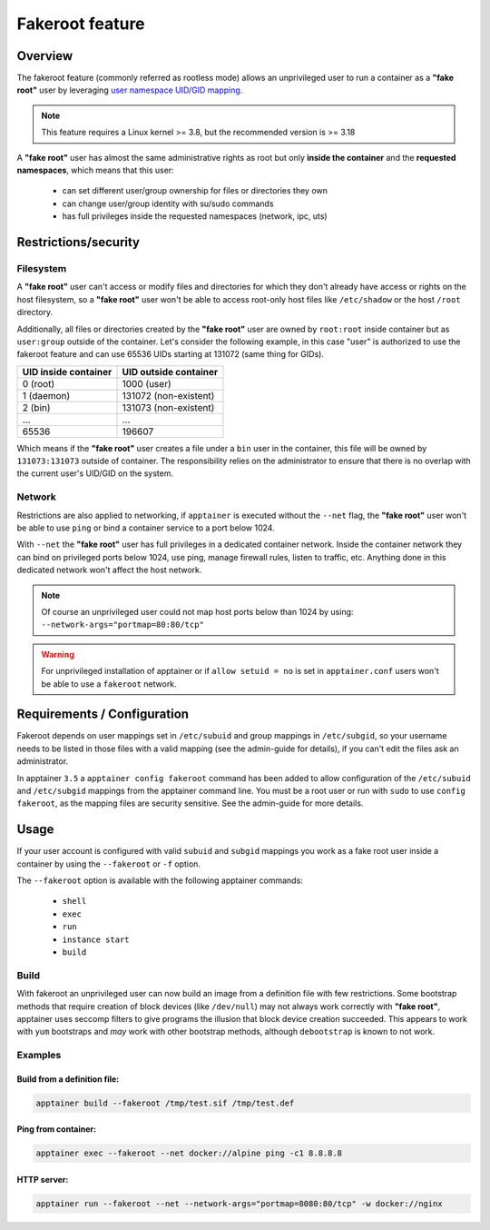 .. _fakeroot:

================
Fakeroot feature
================

--------
Overview
--------

The fakeroot feature (commonly referred as rootless mode) allows an unprivileged user
to run a container as a **"fake root"** user by leveraging
`user namespace UID/GID mapping <http://man7.org/linux/man-pages/man7/user_namespaces.7.html>`_.

.. note:: 

	This feature requires a Linux kernel >= 3.8, but the recommended version is >= 3.18

A **"fake root"** user has almost the same administrative rights as root but only **inside the container**
and the **requested namespaces**, which means that this user:

  - can set different user/group ownership for files or directories they own
  - can change user/group identity with su/sudo commands
  - has full privileges inside the requested namespaces (network, ipc, uts)

---------------------
Restrictions/security
---------------------

Filesystem
==========

A **"fake root"** user can't access or modify files and directories for which they don't
already have access or rights on the host filesystem, so a **"fake root"** user won't be able
to access root-only host files like ``/etc/shadow`` or the host ``/root`` directory.

Additionally, all files or directories created by the **"fake root"** user are owned by
``root:root`` inside container but as ``user:group`` outside of the container.
Let's consider the following example, in this case "user" is authorized to use the fakeroot feature
and can use 65536 UIDs starting at 131072 (same thing for GIDs).

+----------------------+-----------------------+
| UID inside container | UID outside container |
+======================+=======================+
| 0 (root)             | 1000 (user)           |
+----------------------+-----------------------+
| 1 (daemon)           | 131072 (non-existent) |
+----------------------+-----------------------+
| 2 (bin)              | 131073 (non-existent) |
+----------------------+-----------------------+
| ...                  | ...                   |
+----------------------+-----------------------+
| 65536                | 196607                |
+----------------------+-----------------------+

Which means if the **"fake root"** user creates a file under a ``bin`` user in the container, this file will
be owned by ``131073:131073`` outside of container. The responsibility relies on the administrator
to ensure that there is no overlap with the current user's UID/GID on the system.

Network
=======

Restrictions are also applied to networking, if ``apptainer`` is executed without the ``--net`` flag,
the **"fake root"** user won't be able to use ``ping`` or bind a container service to a port below
1024.

With ``--net`` the **"fake root"** user has full privileges in a dedicated container network. Inside
the container network they can bind on privileged ports below 1024, use ping, manage firewall rules,
listen to traffic, etc. Anything done in this dedicated network won't affect the host network.

.. note:: 
    Of course an unprivileged user could not map host ports below than 1024 by using:
    ``--network-args="portmap=80:80/tcp"``

.. warning::
    For unprivileged installation of apptainer or if ``allow setuid = no`` is set in ``apptainer.conf``
    users won't be able to use a ``fakeroot`` network.

----------------------------
Requirements / Configuration
----------------------------

Fakeroot depends on user mappings set in ``/etc/subuid`` and group mappings in ``/etc/subgid``, so your username 
needs to be listed in those files with a valid mapping (see the admin-guide for details), if you can't edit
the files ask an administrator.

In apptainer ``3.5`` a ``apptainer config fakeroot`` command has been added to allow configuration
of the ``/etc/subuid`` and ``/etc/subgid`` mappings from the apptainer command line. You must be a root
user or run with ``sudo`` to use ``config fakeroot``, as the mapping files are security sensitive. See the
admin-guide for more details.

-----
Usage
-----

If your user account is configured with valid ``subuid`` and ``subgid`` mappings you work as a fake root user
inside a container by using the ``--fakeroot`` or ``-f`` option. 

The ``--fakeroot`` option is available with the following apptainer commands:

  - ``shell``
  - ``exec``
  - ``run``
  - ``instance start``
  - ``build``

Build
=====

With fakeroot an unprivileged user can now build an image from a definition file with few restrictions. Some bootstrap
methods that require creation of block devices (like ``/dev/null``) may not always work correctly with **"fake root"**,
apptainer uses seccomp filters to give programs the illusion that block device creation succeeded. This appears to
work with ``yum`` bootstraps and *may* work with other bootstrap methods, although ``debootstrap`` is known to not work.

Examples
========

Build from a definition file:
-----------------------------

.. code-block:: none

    apptainer build --fakeroot /tmp/test.sif /tmp/test.def

Ping from container:
--------------------

.. code-block:: none

    apptainer exec --fakeroot --net docker://alpine ping -c1 8.8.8.8

HTTP server:
------------

.. code-block:: none

    apptainer run --fakeroot --net --network-args="portmap=8080:80/tcp" -w docker://nginx
